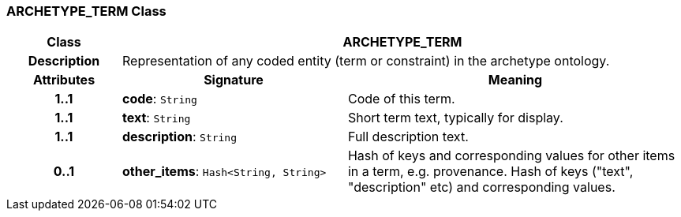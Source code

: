=== ARCHETYPE_TERM Class

[cols="^1,2,3"]
|===
h|*Class*
2+^h|*ARCHETYPE_TERM*

h|*Description*
2+a|Representation of any coded entity (term or constraint) in the archetype ontology.

h|*Attributes*
^h|*Signature*
^h|*Meaning*

h|*1..1*
|*code*: `String`
a|Code of this term.

h|*1..1*
|*text*: `String`
a|Short term text, typically for display.

h|*1..1*
|*description*: `String`
a|Full description text.

h|*0..1*
|*other_items*: `Hash<String, String>`
a|Hash of keys and corresponding values for other items in a term, e.g. provenance.
Hash of keys ("text", "description" etc) and corresponding values.
|===
